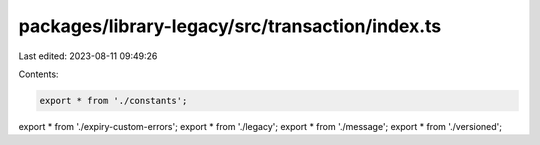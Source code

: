 packages/library-legacy/src/transaction/index.ts
================================================

Last edited: 2023-08-11 09:49:26

Contents:

.. code-block:: ts

    export * from './constants';
export * from './expiry-custom-errors';
export * from './legacy';
export * from './message';
export * from './versioned';


